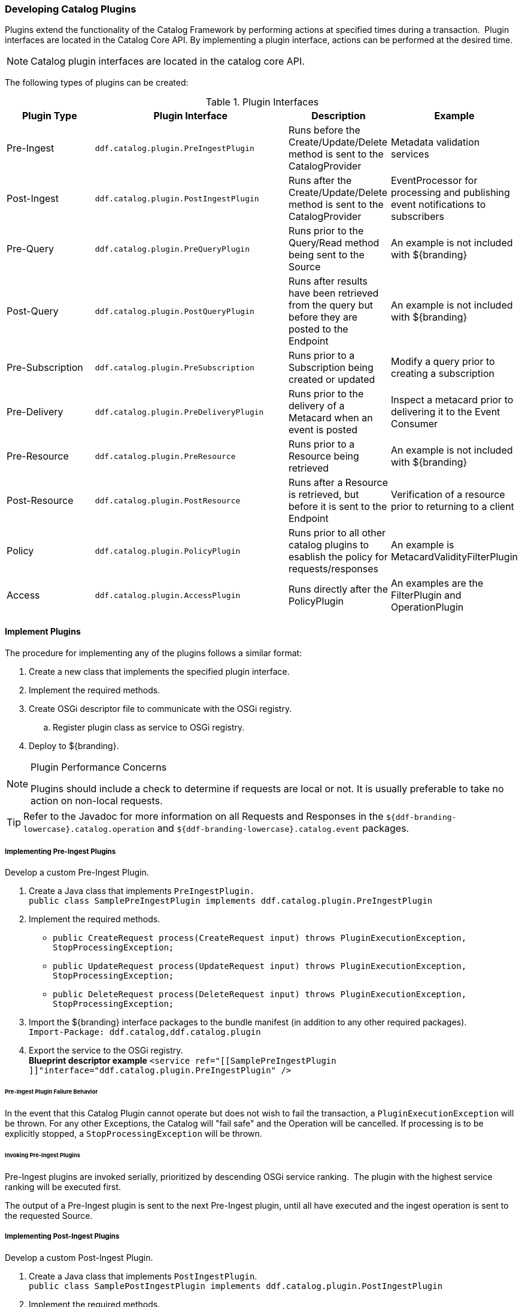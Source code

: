 
=== Developing Catalog Plugins

Plugins extend the functionality of the Catalog Framework by performing actions at specified times during a transaction. 
Plugin interfaces are located in the Catalog Core API.
By implementing a plugin interface, actions can be performed at the desired time. 

[NOTE]
====
Catalog plugin interfaces are located in the catalog core API.
====

The following types of plugins can be created:

.Plugin Interfaces
[cols="1,2m,1,1", options="header"]
|===

|Plugin Type
|Plugin Interface
|Description
|Example

|Pre-Ingest
|ddf.catalog.plugin.PreIngestPlugin
|Runs before the Create/Update/Delete method is sent to the CatalogProvider
|Metadata validation services

|Post-Ingest
|ddf.catalog.plugin.PostIngestPlugin
|Runs after the Create/Update/Delete method is sent to the CatalogProvider
|EventProcessor for processing and publishing event notifications to subscribers

|Pre-Query
|ddf.catalog.plugin.PreQueryPlugin
|Runs prior to the Query/Read method being sent to the Source
|An example is not included with ${branding}

|Post-Query
|ddf.catalog.plugin.PostQueryPlugin
|Runs after results have been retrieved from the query but before they are posted to the Endpoint
|An example is not included with ${branding}

|Pre-Subscription
|ddf.catalog.plugin.PreSubscription
|Runs prior to a Subscription being created or updated
|Modify a query prior to creating a subscription

|Pre-Delivery
|ddf.catalog.plugin.PreDeliveryPlugin
|Runs prior to the delivery of a Metacard when an event is posted
|Inspect a metacard prior to delivering it to the Event Consumer

|Pre-Resource
|ddf.catalog.plugin.PreResource
|Runs prior to a Resource being retrieved
|An example is not included with ${branding}

|Post-Resource
|ddf.catalog.plugin.PostResource
|Runs after a Resource is retrieved, but before it is sent to the Endpoint
|Verification of a resource prior to returning to a client

|Policy
|ddf.catalog.plugin.PolicyPlugin
|Runs prior to all other catalog plugins to esablish the policy for requests/responses
|An example is MetacardValidityFilterPlugin

|Access
|ddf.catalog.plugin.AccessPlugin
|Runs directly after the PolicyPlugin
|An examples are the FilterPlugin and OperationPlugin

|===

==== Implement Plugins

The procedure for implementing any of the plugins follows a similar format:

. Create a new class that implements the specified plugin interface.

. Implement the required methods.

. Create OSGi descriptor file to communicate with the OSGi registry.

.. Register plugin class as service to OSGi registry.

. Deploy to ${branding}.

.Plugin Performance Concerns
[NOTE]
====
Plugins should include a check to determine if requests are local or not. It is usually preferable to take no action on non-local requests.
====

[TIP]
====
Refer to the Javadoc for more information on all Requests and Responses in the `${ddf-branding-lowercase}.catalog.operation` and `${ddf-branding-lowercase}.catalog.event` packages.
====

===== Implementing Pre-Ingest Plugins

Develop a custom Pre-Ingest Plugin.

. Create a Java class that implements `PreIngestPlugin.` +
`public class SamplePreIngestPlugin implements ddf.catalog.plugin.PreIngestPlugin`
+
. Implement the required methods. +
 * `public CreateRequest process(CreateRequest input) throws PluginExecutionException, StopProcessingException;`
 * `public UpdateRequest process(UpdateRequest input) throws PluginExecutionException, StopProcessingException;`
 * `public DeleteRequest process(DeleteRequest input) throws PluginExecutionException, StopProcessingException;`
+
. Import the ${branding} interface packages to the bundle manifest (in addition to any other required packages). +
`Import-Package: ddf.catalog,ddf.catalog.plugin`
+
. Export the service to the OSGi registry. +
*Blueprint descriptor example*
`<service ref="[[SamplePreIngestPlugin ]]"interface="ddf.catalog.plugin.PreIngestPlugin" />`

====== Pre-Ingest Plugin Failure Behavior

In the event that this Catalog Plugin cannot operate but does not wish to fail the transaction, a `PluginExecutionException` will be thrown.
For any other Exceptions, the Catalog will "fail safe" and the Operation will be cancelled.
If processing is to be explicitly stopped, a `StopProcessingException` will be thrown.

====== Invoking Pre-Ingest Plugins

Pre-Ingest plugins are invoked serially, prioritized by descending OSGi service ranking. 
The plugin with the highest service ranking will be executed first. 

The output of a Pre-Ingest plugin is sent to the next Pre-Ingest plugin, until all have executed and the ingest operation is sent to the requested Source.

===== Implementing Post-Ingest Plugins

Develop a custom Post-Ingest Plugin.

. Create a Java class that implements `PostIngestPlugin`. +
`public class SamplePostIngestPlugin implements ddf.catalog.plugin.PostIngestPlugin`

. Implement the required methods. +
 * `public CreateResponse process(CreateResponse input) *throws* PluginExecutionException;`
 * `public UpdateResponse process(UpdateResponse input) *throws* PluginExecutionException;`
 * `public DeleteResponse process(DeleteResponse input) *throws* PluginExecutionException;`

. Import the ${branding} interface packages to the bundle manifest (in addition to any other required packages). +
`Import-Package: ddf.catalog,ddf.catalog.plugin`

. Export the service to the OSGi registry. +
*Blueprint descriptor example*
`<service ref="[[SamplePostIngestPlugin ]]"interface="ddf.catalog.plugin.PostIngestPlugin" />`

====== Post-Ingest Plugin Failure Behavior

In the event that this Catalog Plugin cannot operate but does not wish to fail the transaction, a `PluginExecutionException` will be thrown.

====== Invoking Post-Ingest Plugins

Post-Ingest plugins are invoked serially in rank order.

===== Implementing Pre-Query Plugins

Develop a custom Pre-Query Plugin

. Create a Java class that implements `PreQueryPlugin`. +
`public class SamplePreQueryPlugin implements ddf.catalog.plugin.PreQueryPlugin`

. Implement the required method. +
`public QueryRequest process(QueryRequest input) *throws* PluginExecutionException, StopProcessingException;`
. Import the ${branding} interface packages to the bundle manifest (in addition to any other required packages). +
`Import-Package: ddf.catalog,ddf.catalog.plugin`

. Export the service to the OSGi registry. +
`<service ref="[[SamplePreQueryPlugin]]"interface="ddf.catalog.plugin.PreQueryPlugin" />`

=====  Pre-Query Plugins Failure Behavior

In the event that this Catalog Plugin cannot operate but does not wish to fail the transaction, a `PluginExecutionException` will be thrown.
For any other Exceptions, the Catalog will "fail safe" and the Operation will be cancelled.
If processing is to be explicitly stopped, a `StopProcessingException` will be thrown.

===== Invoking Pre-Query Plugins

Pre-query plugins are invoked serially, prioritized by descending OSGi service ranking. 
The plugin with the highest service ranking will be executed first. 
The output of a pre-query plugin is sent to the next pre-query plugin, until all have executed and the query operation is sent to the requested Source.

===== Implementing Post-Query Plugins

Develop a custom Post-Query Plugin

. Create a Java class that implements `PostQueryPlugin`. +
`public class SamplePostQueryPlugin implements ddf.catalog.plugin.PostQueryPlugin`

. Implement the required method. +
`public QueryResponse process(QueryResponse input) *throws* PluginExecutionException, StopProcessingException;`

. Import the ${branding} interface packages to the bundle manifest (in addition to any other required packages). +
`Import-Package: ddf.catalog,ddf.catalog.plugin`

. Export the service to the OSGi registry. +
`<service ref="[[SamplePostQueryPlugin]]"interface="ddf.catalog.plugin.PostQueryPlugin" />`

====== Post-Query Plugin Failure Behavior

In the event that this Catalog Plugin cannot operate but does not wish to fail the transaction, a `PluginExecutionException` will be thrown.
For any other Exceptions, the Catalog will "fail safe" and the Operation will be cancelled.
If processing is to be explicitly stopped, a `StopProcessingException` will be thrown.

====== Invoking Post-Query Plugins

Post-query plugins are invoked serially, prioritized by descending OSGi service ranking. 
The plugin with the highest service ranking will be executed first. 
The output of the first plugin is sent to the next plugin, until all have executed and the response is returned to the requesting endpoint.

===== Implementing Pre-Delivery Plugins

Develop a custom Pre-Delivery Plugin.

. Create a Java class that implements `PreDeliveryPlugin`. +
`public class SamplePreDeliveryPlugin *implements* ddf.catalog.plugin.PreDeliveryPlugin`

. Implement the required methods. +
`public Metacard processCreate(Metacard metacard) *throws* PluginExecutionException, StopProcessingException;`
`public Update processUpdateMiss(Update update) *throws* PluginExecutionException,
StopProcessingException;`
 * `public Update processUpdateHit(Update update) *throws* PluginExecutionException, StopProcessingException;`
 * `public Metacard processCreate(Metacard metacard) *throws* PluginExecutionException, StopProcessingException;`

. Import the ${branding} interface packages to the bundle manifest (in addition to any other required packages). +
`Import-Package: ddf.catalog,ddf.catalog.plugin,ddf.catalog.operation,ddf.catalog.event`

. Export the service to the OSGi registry. +
*Blueprint descriptor example* +
`<service ref="[[SamplePreDeliveryPlugin]]"interface="ddf.catalog.plugin.PreDeliveryPlugin" />`

====== Pre-Delivery Plugin Failure Behavior

In the event that this Catalog Plugin cannot operate but does not wish to fail the transaction, a `PluginExecutionException` will be thrown.
For any other Exceptions, the Catalog will "fail safe" and the Operation will be cancelled.
If processing is to be explicitly stopped, a `StopProcessingException` will be thrown.

====== Invoking Pre-Delivery Plugins

Pre-delivery plugins are invoked serially, prioritized by descending OSGi service ranking.
The plugin with the highest service ranking will be executed first. 

The output of a pre-delivery plugin is sent to the next pre-delivery plugin, until all have executed and the Delivery Method is invoked on the associated Subscription.

===== Implementing Pre-Subscription Plugins

Develop a custom Pre-Subscription Plugin.

. Create a Java class that implements `PreSubscriptionPlugin`. +
`public class SamplePreSubscriptionPlugin *implements* ddf.catalog.plugin.PreSubscriptionPlugin

. Implement the required method.
 * `public Subscription process(Subscription input) *throws* PluginExecutionException, StopProcessingException;`

====== Pre-Subscription Plugin Failure Behavior

In the event that this Catalog Plugin cannot operate but does not wish to fail the transaction, a `PluginExecutionException` will be thrown.
For any other Exceptions, the Catalog will "fail safe" and the Operation will be cancelled.
If processing is to be explicitly stopped, a `StopProcessingException` will be thrown.

====== Invoking Pre-Subscription Plugin

Pre-subscription plugins are invoked serially, prioritized by descending OSGi service ranking. 
That is, the plugin with the highest service ranking will be executed first. 

The output of a pre-subscription plugin is sent to the next pre-subscription plugin, until all have executed and the create Subscription operation is sent to the Event Processor.

===== Implementing Pre-Resource Plugins

Develop a custom Pre-Resource Plugin.

. Create a Java class that implements `PreResourcePlugin`.
`public class SamplePreResourcePlugin *implements* ddf.catalog.plugin.PreResourcePlugin`

. Implement the required method. +
 * `public ResourceRequest process(ResourceRequest input) *throws* PluginExecutionException, StopProcessingException;`

. Import the ${branding} interface packages to the bundle manifest (in addition to any other required packages). +
`Import-Package: ddf.catalog,ddf.catalog.plugin,ddf.catalog.operation`

. Export the service to the OSGi registry.
.Blueprint descriptor example
[source,xml]
----
<service ref="[[SamplePreResourcePlugin]]" interface="ddf.catalog.plugin.PreResourcePlugin" />
----

===== Pre-Resource Plugin Failure Behavior

In the event that this Catalog Plugin cannot operate but does not wish to fail the transaction, a `PluginExecutionException` will be thrown.
For any other Exceptions, the Catalog will "fail safe" and the Operation will be cancelled. 
If processing is to be explicitly stopped, a `StopProcessingException` will be thrown.

===== Invoking Pre-Resource Plugins

Pre-Resource plugins are invoked serially, prioritized by descending OSGi service ranking. 
That is, the plugin with the highest service ranking will be executed first. 

The output of the first plugin is sent to the next plugin, until all have executed and the request is sent to the targeted Source.

===== Implementing Post-Resource Plugins

Develop a custom Post-Resource Plugin.

. Create a Java class that implements `PostResourcePlugin`. +
`public class SamplePostResourcePlugin *implements* ddf.catalog.plugin.PostResourcePlugin`

. Implement the required method. +
 * `public ResourceResponse process(ResourceResponse input) *throws* PluginExecutionException, StopProcessingException;`

. Import the ${branding} interface packages to the bundle manifest (in addition to any other required packages). +
`Import-Package: ddf.catalog,ddf.catalog.plugin,ddf.catalog.operation`

. Export the service to the OSGi registry.

.Blueprint descriptor example
[source,xml]
----
<service ref="[[SamplePostResourcePlugin]]" interface="ddf.catalog.plugin.PostResourcePlugin" />
----

===== Post-Resource Plugin Failure Behavior

In the event that this Catalog Plugin cannot operate but does not wish to fail the transaction, a `PluginExecutionException` will be thrown. 
For any other Exceptions, the Catalog will "fail safe" and the Operation will be cancelled.
If processing is to be explicitly stopped, a `StopProcessingException` will be thrown.

====== Invoking Post-Resource Plugins

Post-get resource plugins are invoked serially, prioritized by descending OSGi service ranking. 
The plugin with the highest service ranking will be executed first. 

The output of the first plugin is sent to the next plugin, until all have executed and the response is returned to the requesting endpoint.

===== Implementing Policy Plugins

Develop a custom Policy Plugin.

. Create a Java class that implements `PolicyPlugin`. +
`public class SamplePolicyPlugin *implements* ddf.catalog.plugin.PolicyPlugin`

. Implement the required methods. +
 * `PolicyResponse processPreCreate(Metacard input, Map<String, Serializable> properties) *throws* StopProcessingException;`
 * `PolicyResponse processPreUpdate(Metacard input, Map<String, Serializable> properties) *throws* StopProcessingException;`
 * `PolicyResponse processPreDelete(String attributeName, List<Serializable> attributeValues, Map<String, Serializable> properties) *throws* StopProcessingException;`
 * `PolicyResponse processPreQuery(Query query, Map<String, Serializable> properties) *throws* StopProcessingException;`
 * `PolicyResponse processPostQuery(Result input, Map<String, Serializable> properties) *throws* StopProcessingException;`

. Import the DDF interface packages to the bundle manifest (in addition to any other required packages). +
`Import-Package: ddf.catalog,ddf.catalog.plugin,ddf.catalog.operation`

. Export the service to the OSGi registry.  +
*Blueprint descriptor example* +
`<service ref="[[SamplePolicyPlugin]]" interface="ddf.catalog.plugin.PolicyPlugin" />`

====== Failure Behavior

All failure cases should be handled internally to the plugin with the exception of the StopProcessingException. If the exception encountered should stop/block the request then a StopProcessingException should be thrown.

===== Implementing Access Plugins

Develop a custom Access Plugin.

. Create a Java class that implements `AccessPlugin`. +
`public class SamplePostResourcePlugin *implements* ddf.catalog.plugin.AccessPlugin`

. Implement the required methods. +
 * `CreateRequest processPreCreate(CreateRequest input) *throws* StopProcessingException;`
 * `UpdateRequest processPreUpdate(UpdateRequest input) *throws* StopProcessingException;`
 * `DeleteRequest processPreDelete(DeleteRequest input) *throws* StopProcessingException;`
 * `QueryRequest processPreQuery(QueryRequest input) *throws* StopProcessingException;`
 * `QueryResponse processPostQuery(QueryResponse input) *throws* StopProcessingException;`

. Import the DDF interface packages to the bundle manifest (in addition to any other required packages). +
`Import-Package: ddf.catalog,ddf.catalog.plugin,ddf.catalog.operation`

. Export the service to the OSGi registry.  +
*Blueprint descriptor example* +
`<service ref="[[SampleAccessPlugin]]" interface="ddf.catalog.plugin.AccessPlugin" />`

===== Access Plugins Failure Behavior

All failure cases should be handled internally to the plugin with the exception of the `StopProcessingException`. If the exception encountered should stop/block the request then a `StopProcessingException` should be thrown.

